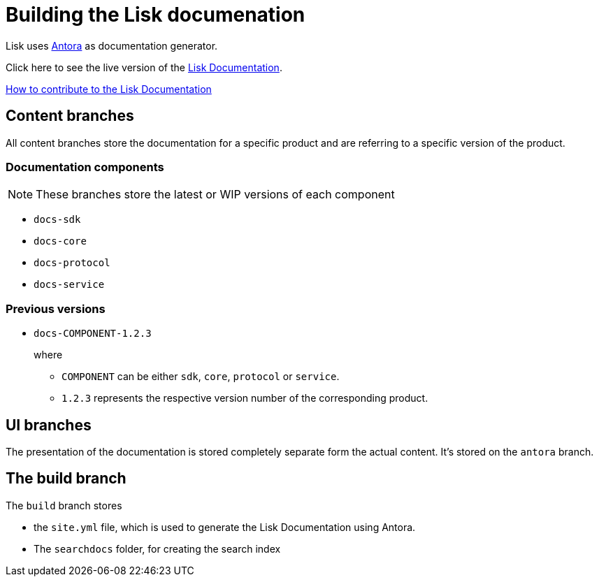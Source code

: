 = Building the Lisk documenation

:url_antora: https://antora.org/
:url_docs: https://lisk.io/documentation/lisk-sdk/index.html

:url_contributing: contributing.adoc

Lisk uses {url_antora}[Antora^] as documentation generator.

Click here to see the live version of the {url_docs}[Lisk Documentation^].

xref:{url_contributing}[How to contribute to the Lisk Documentation]

== Content branches

All content branches store the documentation for a specific product and are referring to a specific version of the product.

=== Documentation components

NOTE: These branches store the latest or WIP versions of each component

* `docs-sdk`
* `docs-core`
* `docs-protocol`
* `docs-service`

=== Previous versions

* `docs-COMPONENT-1.2.3`
+
where

** `COMPONENT` can be either `sdk`, `core`, `protocol` or `service`.
** `1.2.3` represents the respective version number of the corresponding product.

== UI branches

The presentation of the documentation is stored completely separate form the actual content.
It's stored on the `antora` branch.

== The build branch
The `build` branch stores

* the `site.yml` file, which is used to generate the Lisk Documentation using Antora.
* The `searchdocs` folder, for creating the search index


